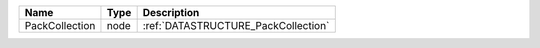 

============== ==== =================================== 
Name           Type Description                         
============== ==== =================================== 
PackCollection node :ref:`DATASTRUCTURE_PackCollection` 
============== ==== =================================== 


